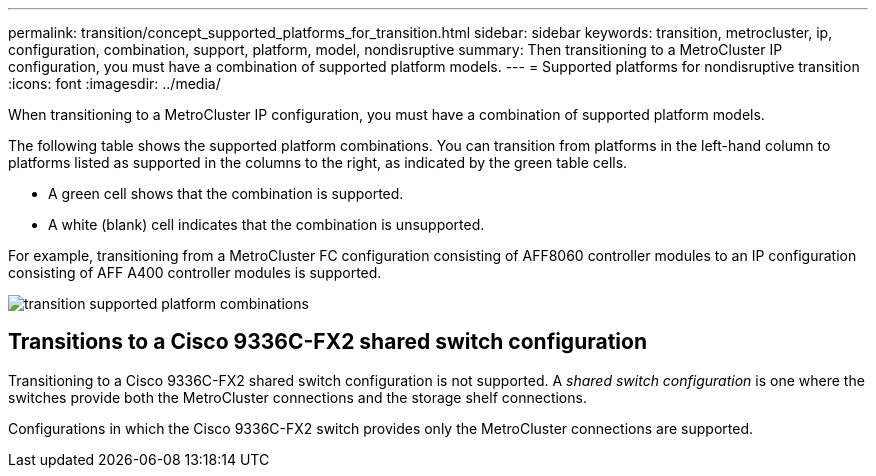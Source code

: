 ---
permalink: transition/concept_supported_platforms_for_transition.html
sidebar: sidebar
keywords: transition, metrocluster, ip, configuration, combination, support, platform, model, nondisruptive
summary: Then transitioning to a MetroCluster IP configuration, you must have a combination of supported platform models.
---
= Supported platforms for nondisruptive transition
:icons: font
:imagesdir: ../media/

[.lead]
When transitioning to a MetroCluster IP configuration, you must have a combination of supported platform models.

The following table shows the supported platform combinations. You can transition from platforms in the left-hand column to platforms listed as supported in the columns to the right, as indicated by the green table cells.

* A green cell shows that the combination is supported.
* A white (blank) cell indicates that the combination is unsupported.

For example, transitioning from a MetroCluster FC configuration consisting of AFF8060 controller modules to an IP configuration consisting of AFF A400 controller modules is supported.

image::../media/transition_supported_platform_combinations.png[]

== Transitions to a Cisco 9336C-FX2 shared switch configuration

Transitioning to a Cisco 9336C-FX2 shared switch configuration is not supported. A _shared switch configuration_ is one where the switches provide both the MetroCluster connections and the storage shelf connections.

Configurations in which the Cisco 9336C-FX2 switch provides only the MetroCluster connections are supported.
// ontap-metrocluster/issues/103 2021.11.21
